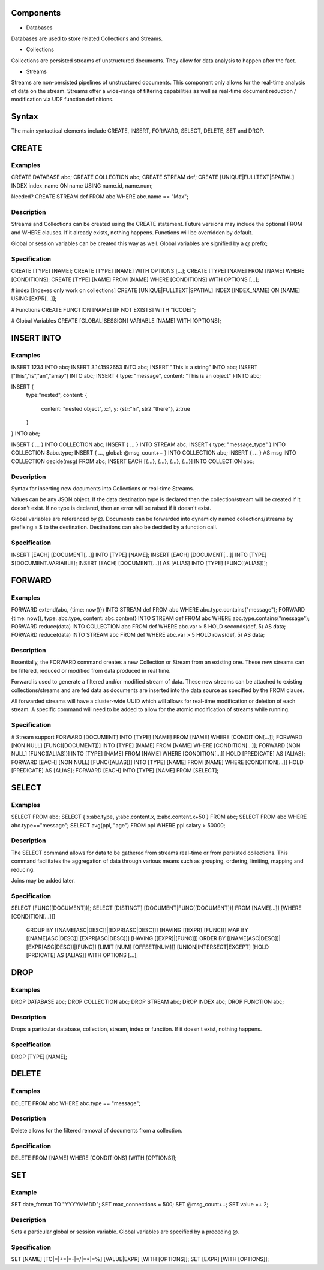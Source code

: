 
Components
==========

- Databases

Databases are used to store related Collections and Streams.

- Collections

Collections are persisted streams of unstructured documents. They allow for data analysis to happen after the fact.

- Streams

Streams are non-persisted pipelines of unstructured documents. This component only allows for the real-time analysis of data on the stream. Streams offer a wide-range of filtering capabilities as well as real-time document reduction / modification via UDF function definitions.

Syntax
======

The main syntactical elements include CREATE, INSERT, FORWARD, SELECT, DELETE, SET and DROP.

CREATE
======

Examples
--------

CREATE DATABASE abc;
CREATE COLLECTION abc;
CREATE STREAM def;
CREATE [UNIQUE|FULLTEXT|SPATIAL] INDEX index_name ON name USING name.id, name.num;

Needed?
CREATE STREAM def FROM abc WHERE abc.name == "Max";

Description
-----------

Streams and Collections can be created using the CREATE statement. Future versions may include the optional FROM and WHERE clauses. If it already exists, nothing happens. Functions will be overridden by default.

Global or session variables can be created this way as well. Global variables are signified by a @ prefix;

Specification
-------------

CREATE [TYPE] [NAME];
CREATE [TYPE] [NAME] WITH OPTIONS [...];
CREATE [TYPE] [NAME] FROM [NAME] WHERE [CONDITIONS];
CREATE [TYPE] [NAME] FROM [NAME] WHERE [CONDITIONS] WITH OPTIONS [...];

# index [Indexes only work on collections]
CREATE [UNIQUE|FULLTEXT|SPATIAL] INDEX [INDEX_NAME] ON [NAME] USING [EXPR[...]];

# Functions
CREATE FUNCTION [NAME] [IF NOT EXISTS] WITH "[CODE]";

# Global Variables
CREATE [GLOBAL|SESSION] VARIABLE [NAME] WITH [OPTIONS];

INSERT INTO
===========

Examples
--------

INSERT 1234 INTO abc;
INSERT 3.141592653 INTO abc;
INSERT "This is a string" INTO abc;
INSERT ["this","is","an","array"] INTO abc;
INSERT { type: "message", content: "This is an object" } INTO abc;

INSERT {
  type:"nested",
  content: {
    content: "nested object",
    x:1,
    y: {str:"hi", str2:"there"},
    z:true
  }
} INTO abc;

INSERT { ... } INTO COLLECTION abc;
INSERT { ... } INTO STREAM abc;
INSERT { type: "message_type" } INTO COLLECTION $abc.type;
INSERT { ..., global: @msg_count++ } INTO COLLECTION abc;
INSERT { ... } AS msg INTO COLLECTION decide(msg) FROM abc;
INSERT EACH [{...}, {...}, {...}, {...}] INTO COLLECTION abc;

Description
-----------

Syntax for inserting new documents into Collections or real-time Streams.

Values can be any JSON object. If the data destination type is declared then the collection/stream will be created if it doesn't exist. If no type is declared, then an error will be raised if it doesn't exist.

Global variables are referenced by @. Documents can be forwarded into dynamicly named collections/streams by prefixing a $ to the destination.
Destinations can also be decided by a function call.

Specification
-------------

INSERT [EACH] [DOCUMENT[...]] INTO [TYPE] [NAME];
INSERT [EACH] [DOCUMENT[...]] INTO [TYPE] $[DOCUMENT.VARIABLE];
INSERT [EACH] [DOCUMENT[...]] AS [ALIAS] INTO [TYPE] [FUNC([ALIAS])];

FORWARD
=======

Examples
--------

FORWARD extend(abc, {time: now()}) INTO STREAM def FROM abc WHERE abc.type.contains("message");
FORWARD {time: now(), type: abc.type, content: abc.content} INTO STREAM def FROM abc WHERE abc.type.contains("message");
FORWARD reduce(data) INTO COLLECTION abc FROM def WHERE abc.var > 5 HOLD seconds(def, 5) AS data;
FORWARD reduce(data) INTO STREAM abc FROM def WHERE abc.var > 5 HOLD rows(def, 5) AS data;

Description
-----------

Essentially, the FORWARD command creates a new Collection or Stream from an existing one. These new streams can be filtered, reduced or modified from data produced in real time.

Forward is used to generate a filtered and/or modified stream of data. These new streams can be attached to existing collections/streams and are fed data as documents are inserted into the data source as specified by the FROM clause.

All forwarded streams will have a cluster-wide UUID which will allows for real-time modification or deletion of each stream. A specific command will need to be added to allow for the atomic modification of streams while running.

Specification
-------------

# Stream support
FORWARD [DOCUMENT] INTO [TYPE] [NAME] FROM [NAME] WHERE [CONDITION[...]];
FORWARD [NON NULL] [FUNC([DOCUMENT])] INTO [TYPE] [NAME] FROM [NAME] WHERE [CONDITION[...]];
FORWARD [NON NULL] [FUNC([ALIAS])] INTO [TYPE] [NAME] FROM [NAME] WHERE [CONDITION[...]] HOLD [PREDICATE] AS [ALIAS];
FORWARD [EACH] [NON NULL] [FUNC([ALIAS])] INTO [TYPE] [NAME] FROM [NAME] WHERE [CONDITION[...]] HOLD [PREDICATE] AS [ALIAS];
FORWARD [EACH] INTO [TYPE] [NAME] FROM [SELECT];

SELECT
======

Examples
--------

SELECT FROM abc;
SELECT { x:abc.type, y:abc.content.x, z:abc.content.x+50 } FROM abc;
SELECT FROM abc WHERE abc.type=="message";
SELECT avg(ppl, "age") FROM ppl WHERE ppl.salary > 50000;

Description
-----------

The SELECT command allows for data to be gathered from streams real-time or from persisted collections. This command facilitates the aggregation of data through various means such as grouping, ordering, limiting, mapping and reducing.

Joins may be added later.

Specification
-------------

SELECT [FUNC([DOCUMENT])];
SELECT [DISTINCT] [DOCUMENT|FUNC([DOCUMENT])] FROM [NAME[...]] [WHERE [CONDITION[...]]]
    GROUP BY [[NAME[ASC|DESC]]|[EXPR[ASC|DESC]]] [HAVING [[EXPR]|[FUNC]]]
    MAP BY [[NAME[ASC|DESC]]|[EXPR[ASC|DESC]]] [HAVING [[EXPR]|[FUNC]]]
    ORDER BY [[NAME[ASC|DESC]]|[EXPR[ASC|DESC]]|[FUNC]]
    [LIMIT [NUM] [OFFSET[NUM]]]
    [UNION|INTERSECT|EXCEPT]
    [HOLD [PRDICATE] AS [ALIAS]]
    WITH OPTIONS [...];

DROP
====

Examples
--------

DROP DATABASE abc;
DROP COLLECTION abc;
DROP STREAM abc;
DROP INDEX abc;
DROP FUNCTION abc;

Description
-----------

Drops a particular database, collection, stream, index or function. If it doesn't exist, nothing happens.

Specification
-------------

DROP [TYPE] [NAME];

DELETE
======

Examples
--------

DELETE FROM abc WHERE abc.type == "message";

Description
-----------

Delete allows for the filtered removal of documents from a collection.

Specification
-------------

DELETE FROM [NAME] WHERE [CONDITIONS] [WITH [OPTIONS]];

SET
===

Example
-------

SET date_format TO "YYYYMMDD";
SET max_connections = 500;
SET @msg_count++;
SET value =+ 2;

Description
-----------

Sets a particular global or session variable. Global variables are specified by a preceding @.

Specification
-------------

SET [NAME] [TO|=|+=|=-|=/|=*|=%] [VALUE|EXPR] [WITH [OPTIONS]];
SET [EXPR] [WITH [OPTIONS]];
